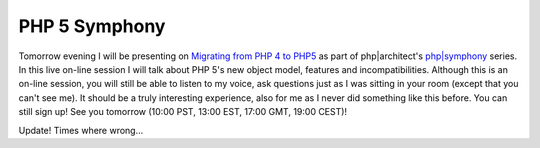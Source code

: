 PHP 5 Symphony
==============

.. articleMetaData::
   :Where: Skien, Norway
   :Date: 20050527 1712 CEST
   :Tags: php

Tomorrow evening I will be presenting on `Migrating from PHP 4 to PHP5`_ as part of php|architect's `php|symphony`_ series. In this live on-line session I will talk about PHP 5's new
object model, features and incompatibilities. Although this is an
on-line session, you will still be able to listen to my voice, ask
questions just as I was sitting in your room (except that you can't see
me). It should be a truly interesting experience, also for me as I never
did something like this before. You can still sign up! See you tomorrow
(10:00 PST, 13:00 EST, 17:00 GMT, 19:00 CEST)!

Update! Times where wrong...


.. _`Migrating from PHP 4 to PHP5`: http://www.phparch.com/shop_product.php?itemid=85
.. _`php|symphony`: http://www.phparch.com/shop_dept.php?itemid=12

